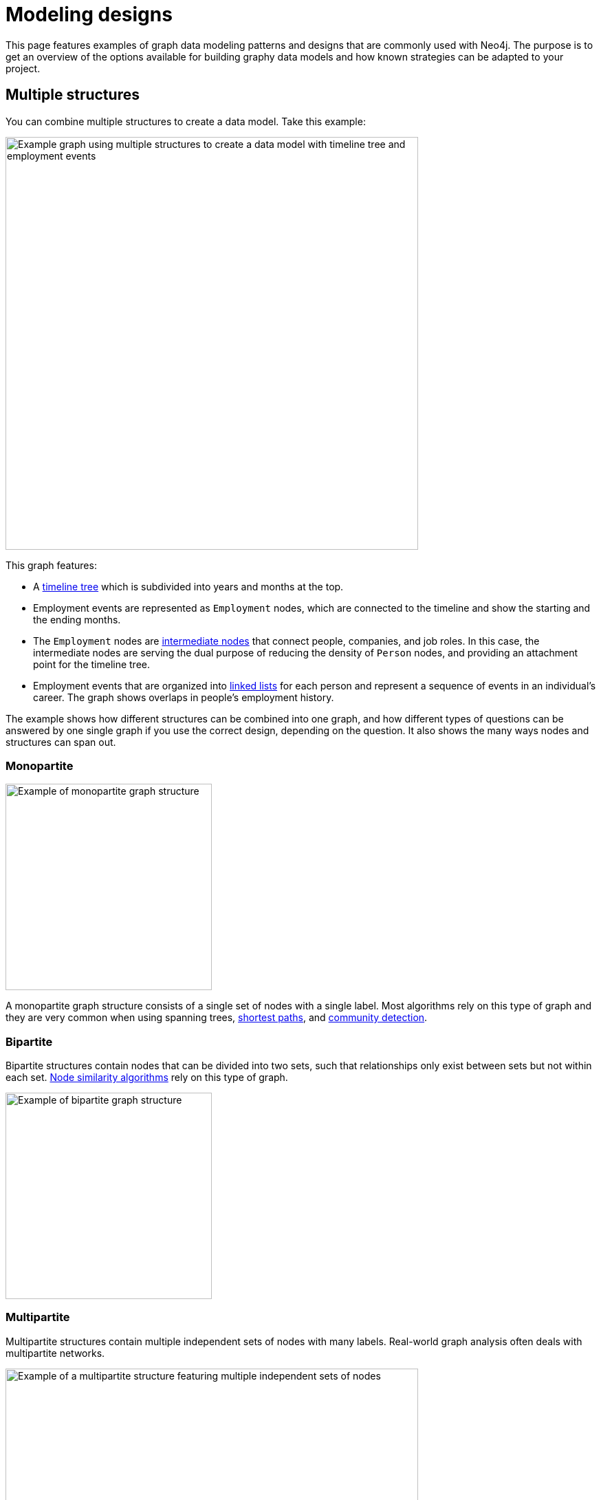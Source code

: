 [[modeling-designs]]
= Modeling designs
:tags: graph-modeling, data-model, schema, model-design, modeling-decisions
:description: This page features examples of graph data modeling patterns and designs that are commonly used with Neo4j.

This page features examples of graph data modeling patterns and designs that are commonly used with Neo4j.
The purpose is to get an overview of the options available for building graphy data models and how known strategies can be adapted to your project.

== Multiple structures

You can combine multiple structures to create a data model.
Take this example:

image::multiple-structures.svg[Example graph using multiple structures to create a data model with timeline tree and employment events,width=600,role=popup]

This graph features:

* A xref:#_timeline_tree[timeline tree] which is subdivided into years and months at the top.
* Employment events are represented as `Employment` nodes, which are connected to the timeline and show the starting and the ending months.
* The `Employment` nodes are xref:#_intermediate_nodes[intermediate nodes] that connect people, companies, and job roles. 
In this case, the intermediate nodes are serving the dual purpose of reducing the density of `Person` nodes, and providing an attachment point for the timeline tree.
* Employment events that are organized into xref:#_linked_list[linked lists] for each person and represent a sequence of events in an individual’s career.
The graph shows overlaps in people's employment history.

The example shows how different structures can be combined into one graph, and how different types of questions can be answered by one single graph if you use the correct design, depending on the question.
It also shows the many ways nodes and structures can span out.

=== Monopartite

image::monopartite.svg[Example of monopartite graph structure,width=300,role=popup]

A monopartite graph structure consists of a single set of nodes with a single label.
Most algorithms rely on this type of graph and they are very common when using spanning trees, link:{docs-home}/cypher-manual/current/patterns/shortest-paths/[shortest paths], and link:{docs-home}/graph-data-science/current/algorithms/community/[community detection].

=== Bipartite

Bipartite structures contain nodes that can be divided into two sets, such that relationships only exist between sets but not within each set.
link:{docs-home}/graph-data-science/current/algorithms/node-similarity/[Node similarity algorithms] rely on this type of graph.

image::bipartite.svg[Example of bipartite graph structure,width=300,role=popup]

=== Multipartite

Multipartite structures contain multiple independent sets of nodes with many labels.
Real-world graph analysis often deals with multipartite networks.

image::multipartite.svg[Example of a multipartite structure featuring multiple independent sets of nodes, labels, and different relationships,width=600,role=popup]

== Intermediate nodes

Intermediate nodes are nodes that are needed, but often aren’t identified in the initial data model.
They are nodes that contain data that needs to be in the graph, but don't seem to fit in the beginning of the modeling process.

This kind of situation often occurs when you use a single relationship to connect *more* than two nodes.
While this is an acceptable strategy in mathematical graphs, which can use hyperedges, it is not supported in Neo4j.

One way to identify that you’re dealing with a potential hyperedge is when you want to locate something in a relationship rather than a node. 
For example, here there is a person who works at a company and there is information about their role:

image::hyperedge.svg[An example of a hyperedge in which a relationship is connected to two nodes, a feature not available in Neo4j,width=400,role=popup]

In a mathematical graph, you could use the same relationship `WORKED_AT` to connect the `Person` node with both `Role` and `Company` nodes.
However, in Neo4j, you can't do it.

Instead, you could either turn the `Role` node into a property of the `WORKED_AT` relationship or use an *intermediate node* between the `Person`, `Company`, and `Role` nodes:

image::refactored-hyperedge.svg[Instead of using one single relationship to both Company and Role nodes, an intermediary Employment node can solve the problem of incompatibility of hyperedges in Neo4j,width=500,role=popup]

In this new graph, instead of saying Patrick works at company Acme, it’s phrased as Patrick having an employment event, which becomes a new node.
The employment event holds the employment start and end dates, and logically relates to the other three nodes. 

Despite the idea of an employment event being an abstract idea, it provides a good way to link any amount of related additional information.

=== Sharing context

In this expanded version of the previous example, a new `Person` node with the name David has been added:

image::intermediate-nodes-employement-sharing-context-example.svg[Graph showing shared context between employment and company nodes,width=600,role=popup]

In this iteration, the `Person` nodes share context through `Role` and `Company` nodes.
The `Employment` nodes provide a way to trace details such as a person's career, or the overlap between different individuals at the same `Company`, or those who had the same `Role`.

This modeling design can also answer the question "Who has worked at the same company, at the same time?" as it contains information about when each individual worked at a certain company.
The question can be answered with a `MATCH` query that will show that Patrick and David both worked at Acme, being colleagues from 2004 to 2005.

=== Sharing data

Intemediate nodes can also add value to a model by providing a way to share data and thus reduce duplicate information.
By using a fanout, duplication can be reduced as a property (`content`) is split onto its own node (`Email` with the property `content`) instead of being repeated, for example, in this case, in relationships:

image::intermediate-nodes-employement-sharing-example.svg[Example of how to not repeat a same property by turning it into an intermediate node,width=600,role=popup]

Once the property value `content` is moved to a single node `Email`, it can be referenced via relationships with the `User` nodes that previously held that value.
Now there are no copies or duplications.

=== Organizing data

Intermediate nodes can also help organizing structures.
In this example, Sarah has sent emailed to several people:

image::sarah-emailed.svg[Graph showing how a user named Sarah emailed several other users,width=300,role=popup]

If every `EMAILED` relationship included a property with the content of the message, two problems can arise:

* *Sarah’s node is becoming very dense*: For every recipient of a message she writes, she gains another relationship.
* *It's expensive to retrieve the content of the email*: With the data modeled like this, it's very expensive to determine who in Sarah’s recipient network has received a given message.

By using intermediate nodes, you can have only one relationship per email, regardless of the number of recipients:

image::sarah-emailed-intermediate.svg[Updated graph with intemediate nodes for emails sent by Sarah to several other users,width=300,role=popup]

With this model, you can find the recepients by locating the specific `Email` node that now contains the content of the message and see which users are connected to it via `RECEIVED` and `TO` relationships.

While both models use a gather-and-inspect approach, the scope of the problem has been reduced significantly after the refactoring.
In the first iteration, if you wanted to see who received a certain email, you would need to check all users connected to Sarah via the `EMAILED` relationship.
In the second iteration, you only need to locate the correct `Email` node that you want to know more about, then traverse from it to all of the connected recipients.

In summary, you're likely to find many uses for intermediate nodes, but you might rarely recognize the need for them at the outset of the data modeling.
When refactoring and re-imagining the graph, however, they prove to be very useful.

== Linked list

Linked lists are commonly used in computer science and they are particularly useful whenever the sequence of objects matters.
Despite being a good practice to use verbs when creating a relationship, it is very common in this case to connect sequential items using terms such as "next" and "previous" instead.

With this strategy, you can have simple- or double-linked lists, but *you should never use a double-linked list in Neo4j*.
For example:

[cols="<,<",options="header"]
|===

a| **Correct: simple-linked list**
a| **Incorrect: double-linked list**

a| image::simple-linked-list.svg[Episodes of Dr Who linked in sequence with next relationships,role=popup]
a| image::double-linked-list.svg[Episodes of Dr Who doubly linked with next and previous relationships, an incorrect modeling design in Neo4j,role=popup]
|===

=== Interleaved linked list

There are different ways to sequence a list of items.
When nodes are connected in a nonlinear fashion, they are referred to as an interleaved linked list.

Interleaved lists are used when you want to sequence a set of list based on context, not necessarily a sequence in time.
This example combines a linked list with an interleaved linked list of Dr. Who episodes:

image::interleaved-list.svg[Example of interleaved list connecting Dr Who episodes with next and next in production relationships,width=700,role=popup]

The order in which TV episodes are aired is often different than the order in which they are produced.
This example contains five episodes of Dr. Who from season 12 and it shows:

* The order in which the episodes were aired using the `NEXT` relationship and through a simple-linked list.
* The order in which the episodes were produced using the `NEXT_IN_PRODUCTION` relationship, which creates an interleaved linked list.
It is not a linear list, as it goes 1, 3, 2, 5, 4.

Note that this example is *not* a double-linked list because it doesn't involve symmetry between the existing relationships connecting the items.

=== Head and tail of a linked list

When working with linked lists, there is often a “parent” node that is used as the entry point. 
The parent almost always points to the first item in the sequence, using an appropriately named relationship. 
Sometimes, another relationship points to the last item in a list.

In this example, you can see a first and a last relationship that stresses which are the first and the last episodes:

image::head-tail-list.svg[List of five Dr Who episodes from season twelve, showing the first and the last through a relationship with the season node,width=700,role=popup]

Some implementations also have a "progress" pointer that is used to keep track of the current node of interest.
This can be done through a relationship, for example:

image::latest-aired.svg[The latest aired episode is pointed with the help of a latest aired relationship coming from the season node,width=700,role=popup]

The progress pointer here is the `LATESTED_AIRED` relationship and it shows which was the most recently aired episode (i.e. "The Ark in Space").
When the `NEXT` episode ("The Sontaran Experiment") airs, the relationship is updated by deleting the current one and creating a new `LATEST_AIRED` pointer, so that it always points to the current item.

== Timeline tree

Timeline trees are useful whenever you want to use a time period.
This can be done by using an anchor, a navigational aid when querying, or when there are periods of time that are of interest relative to a query.

The division and length of the time periods are set based on the context of the question.
Also known as the "all time node", the topmost node in the timeline tree spans the entire timeline and then splits into whatever time period is relevant.

This example features subdivisions for each branch in years, months, and days, and how they connect to `Purchase` nodes:

image::timeline-tree.svg[Graph with two different timeslines divided in years, months, and days and what purchases are connected to these dates,width=600,role=popup]

This timeline tree structure shows how otherwise expensive queries can be answered more quickly.
For instance, if you want to find all purchases that happened at a given time period, such as every purchase in the month of December 2012, you only need to:

. Navigate from the 2012 `Year` node to December (`Month` node with the property value "12").
. Fetch everything from the connected leaf nodes under that branch.

If you were, instead, dealing with time as a navigator, but not as the anchor, and you wanted to answer the same question, you would need to:

. Start by finding the event of a specific purchase.
. Find all other purchases within a year.
. Start a leaf node for the original purchase.
. Traverse into the timeline tree, going up to the year of interest.
. Go back down the tree, fetching all relevant data while descending it. 

Without a timeline tree in the graph, a same question could require a great deal of property lookups and a lot of inefficient gather-and-inspect.

== Time-bound data

One way to model time-specific data and relationships is by including data in the relationship type.
Because Neo4j is optimized specifically for traversing relationships between entities, you can often improve query performance by specifying a date as the relationship type and only traversing particular dated relationships.

A common example is modeling airline flights:

image::airport.svg[Example graph connecting airport nodes through a flying to relationship,width=500,role=popup]

This could be a first iteration showing what flights happen between airports.
Now, suppose you want to know about an airline in particular and how many flights it performed during a specific date.
This particular model is not very efficient as you would need to scan for this information through all properties of the `FLYING_TO` relationship and, in reality, airports perform multiple flights from several airlines everyday.

So instead of performing an expensive query, you could refactor the graph to add xref:#_intermediate_nodes[intermediate nodes].
In this case, you can create an intermediate node `Flight` between the `Airport` nodes, and another one, `AirportDay`, between the `Airport` and `Flight` nodes:

image::flight.svg[Refactored graph with intermediate nodes,width=600,role=popup]

With this xref:data-modeling/graph-model-refactoring.adoc[refactored design], you can look only at the relationships for dates you care about and then scan for the relevant airline through the `Airline` property in the `Flight` node.

Despite the improvement, this model is still not the most optimal design, but it is nevertheless an iteration.
When such changes are performed, it can be important to keep track of them by versioning your model.

// Content on versioning is WIP.